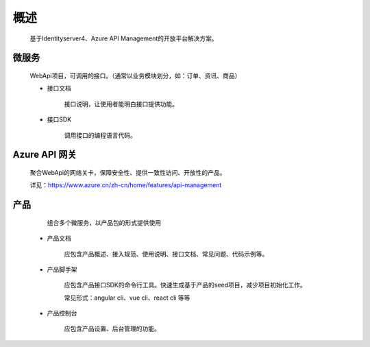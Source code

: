 ﻿﻿概述
====


    基于Identityserver4、Azure API Management的开放平台解决方案。


微服务
--------

   WebApi项目，可调用的接口。（通常以业务模块划分，如：订单、资讯、商品）

   - 接口文档
        
        接口说明，让使用者能明白接口提供功能。

   - 接口SDK
    
        调用接口的编程语言代码。


Azure API 网关
--------

 聚合WebApi的网络关卡，保障安全性、提供一致性访问、开放性的产品。

 详见：https://www.azure.cn/zh-cn/home/features/api-management

产品
-----

    组合多个微服务，以产品包的形式提供使用

  -   产品文档

        应包含产品概述、接入规范、使用说明、接口文档、常见问题、代码示例等。

  -   产品脚手架

        应包含产品接口SDK的命令行工具。快速生成基于产品的seed项目，减少项目初始化工作。

        常见形式：angular cli、vue cli、react cli 等等

  -   产品控制台

        应包含产品设置、后台管理的功能。

        

